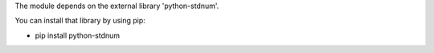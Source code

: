 The module depends on the external library 'python-stdnum'.

You can install that library by using pip:

* pip install python-stdnum
